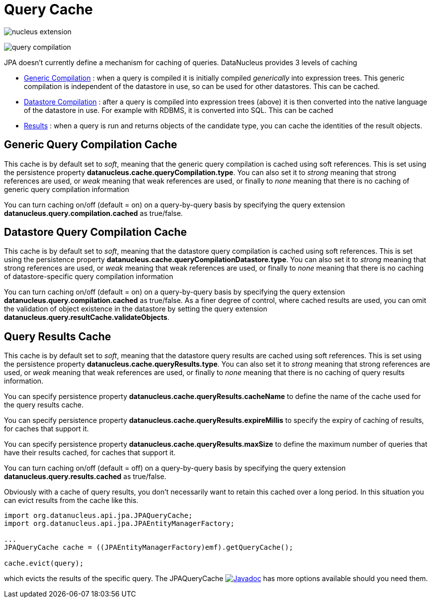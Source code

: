 [[cache]]
= Query Cache
:_basedir: ../
:_imagesdir: images/


image:../images/nucleus_extension.png[]

image:../images/query_compilation.png[]

JPA doesn't currently define a mechanism for caching of queries. DataNucleus provides 3 levels of caching

* link:#cache_genericcompilation[Generic Compilation] : when a query is compiled it is initially compiled _generically_ into expression trees. 
This generic compilation is independent of the datastore in use, so can be used for other datastores. This can be cached.
* link:#cache_datastorecompilation[Datastore Compilation] : after a query is compiled into expression trees (above) it is then converted into the native language of the datastore in use. 
For example with RDBMS, it is converted into SQL. This can be cached
* link:#cache_results[Results] : when a query is run and returns objects of the candidate type, you can cache the identities of the result objects.


[[cache_genericcompilation]]
== Generic Query Compilation Cache

This cache is by default set to _soft_, meaning that the generic query compilation is cached using soft references. 
This is set using the persistence property *datanucleus.cache.queryCompilation.type*. 
You can also set it to _strong_ meaning that strong references are used, or _weak_ meaning that weak references are used, or finally to _none_ 
meaning that there is no caching of generic query compilation information

You can turn caching on/off (default = on) on a query-by-query basis by specifying the query extension *datanucleus.query.compilation.cached* as true/false.


[[cache_datastorecompilation]]
== Datastore Query Compilation Cache

This cache is by default set to _soft_, meaning that the datastore query compilation is cached using soft references. 
This is set using the persistence property *datanucleus.cache.queryCompilationDatastore.type*. 
You can also set it to _strong_ meaning that strong references are used, or _weak_ meaning that weak references are used, or finally to _none_ 
meaning that there is no caching of datastore-specific query compilation information

You can turn caching on/off (default = on) on a query-by-query basis by specifying the query extension *datanucleus.query.compilation.cached* as true/false.
As a finer degree of control, where cached results are used, you can omit the validation of object existence in the datastore by setting the query extension
*datanucleus.query.resultCache.validateObjects*.


[[cache_results]]
== Query Results Cache

This cache is by default set to _soft_, meaning that the datastore query results are cached using soft references. 
This is set using the persistence property *datanucleus.cache.queryResults.type*. 
You can also set it to _strong_ meaning that strong references are used, or _weak_ meaning that weak references are used, or finally to _none_ 
meaning that there is no caching of query results information. 

You can specify persistence property *datanucleus.cache.queryResults.cacheName* to define the name of the cache used for the query results cache.

You can specify persistence property *datanucleus.cache.queryResults.expireMillis* to specify the expiry of caching of results, for caches that support it.

You can specify persistence property *datanucleus.cache.queryResults.maxSize* to define the maximum number of queries that have their results cached, for caches that support it.

You can turn caching on/off (default = off) on a query-by-query basis by specifying the query extension *datanucleus.query.results.cached* as true/false.

Obviously with a cache of query results, you don't necessarily want to retain this cached over a long period. In this situation you can evict results from the cache like this.

[source,java]
-----
import org.datanucleus.api.jpa.JPAQueryCache;
import org.datanucleus.api.jpa.JPAEntityManagerFactory;

...
JPAQueryCache cache = ((JPAEntityManagerFactory)emf).getQueryCache();

cache.evict(query);
-----

which evicts the results of the specific query. 
The JPAQueryCache http://www.datanucleus.org/javadocs/api.jpa/latest/org/datanucleus/jpa/JPAQueryCache.html[image:../images/javadoc.png[Javadoc]] 
has more options available should you need them.


